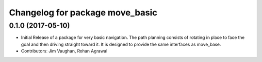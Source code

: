 ^^^^^^^^^^^^^^^^^^^^^^^^^^^^^^^^
Changelog for package move_basic
^^^^^^^^^^^^^^^^^^^^^^^^^^^^^^^^

0.1.0 (2017-05-10)
------------------
* Initial Release of a package for very basic navigation. The path planning consists of rotating in place to face the goal and then driving straight toward it. It is designed to provide the same interfaces as move_base.
* Contributors: Jim Vaughan, Rohan Agrawal
